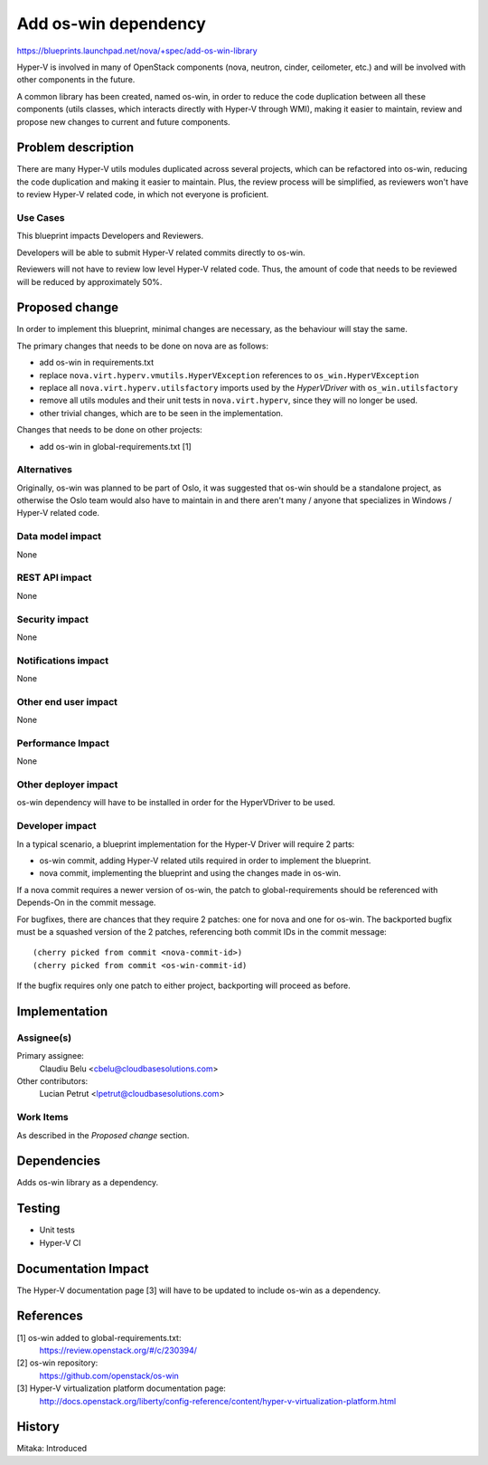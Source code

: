 ..
 This work is licensed under a Creative Commons Attribution 3.0 Unported
 License.

 http://creativecommons.org/licenses/by/3.0/legalcode

=====================
Add os-win dependency
=====================

https://blueprints.launchpad.net/nova/+spec/add-os-win-library

Hyper-V is involved in many of OpenStack components (nova, neutron, cinder,
ceilometer, etc.) and will be involved with other components in the future.

A common library has been created, named os-win, in order to reduce the code
duplication between all these components (utils classes, which interacts
directly with Hyper-V through WMI), making it easier to maintain, review and
propose new changes to current and future components.

Problem description
===================

There are many Hyper-V utils modules duplicated across several projects,
which can be refactored into os-win, reducing the code duplication and making
it easier to maintain. Plus, the review process will be simplified, as
reviewers won't have to review Hyper-V related code, in which not everyone is
proficient.

Use Cases
---------

This blueprint impacts Developers and Reviewers.

Developers will be able to submit Hyper-V related commits directly to os-win.

Reviewers will not have to review low level Hyper-V related code. Thus, the
amount of code that needs to be reviewed will be reduced by approximately 50%.

Proposed change
===============

In order to implement this blueprint, minimal changes are necessary, as the
behaviour will stay the same.

The primary changes that needs to be done on nova are as follows:

* add os-win in requirements.txt
* replace ``nova.virt.hyperv.vmutils.HyperVException`` references to
  ``os_win.HyperVException``
* replace all ``nova.virt.hyperv.utilsfactory`` imports used by the
  `HyperVDriver` with ``os_win.utilsfactory``
* remove all utils modules and their unit tests in ``nova.virt.hyperv``, since
  they will no longer be used.
* other trivial changes, which are to be seen in the implementation.

Changes that needs to be done on other projects:

* add os-win in global-requirements.txt [1]

Alternatives
------------

Originally, os-win was planned to be part of Oslo, it was suggested that os-win
should be a standalone project, as otherwise the Oslo team would also have to
maintain in and there aren't many / anyone that specializes in Windows /
Hyper-V related code.

Data model impact
-----------------

None

REST API impact
---------------

None

Security impact
---------------

None

Notifications impact
--------------------

None

Other end user impact
---------------------

None

Performance Impact
------------------

None

Other deployer impact
---------------------

os-win dependency will have to be installed in order for the HyperVDriver to be
used.

Developer impact
----------------

In a typical scenario, a blueprint implementation for the Hyper-V Driver will
require 2 parts:

* os-win commit, adding Hyper-V related utils required in order to implement
  the blueprint.
* nova commit, implementing the blueprint and using the changes made in os-win.

If a nova commit requires a newer version of os-win, the patch to
global-requirements should be referenced with Depends-On in the commit message.

For bugfixes, there are chances that they require 2 patches: one for nova and
one for os-win. The backported bugfix must be a squashed version of the 2
patches, referencing both commit IDs in the commit message::

    (cherry picked from commit <nova-commit-id>)
    (cherry picked from commit <os-win-commit-id)

If the bugfix requires only one patch to either project, backporting will
proceed as before.

Implementation
==============

Assignee(s)
-----------

Primary assignee:
  Claudiu Belu <cbelu@cloudbasesolutions.com>

Other contributors:
  Lucian Petrut <lpetrut@cloudbasesolutions.com>

Work Items
----------

As described in the `Proposed change` section.

Dependencies
============

Adds os-win library as a dependency.

Testing
=======

* Unit tests
* Hyper-V CI

Documentation Impact
====================

The Hyper-V documentation page [3] will have to be updated to include os-win
as a dependency.

References
==========

[1] os-win added to global-requirements.txt:
        https://review.openstack.org/#/c/230394/

[2] os-win repository:
        https://github.com/openstack/os-win

[3] Hyper-V virtualization platform documentation page:
        http://docs.openstack.org/liberty/config-reference/content/hyper-v-virtualization-platform.html

History
=======

Mitaka: Introduced
